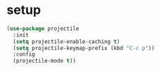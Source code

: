 * setup
#+begin_src emacs-lisp
  (use-package projectile
    :init
    (setq projectile-enable-caching t)
    (setq projectile-keymap-prefix (kbd "C-c p"))
    :config
    (projectile-mode t))
#+end_src

